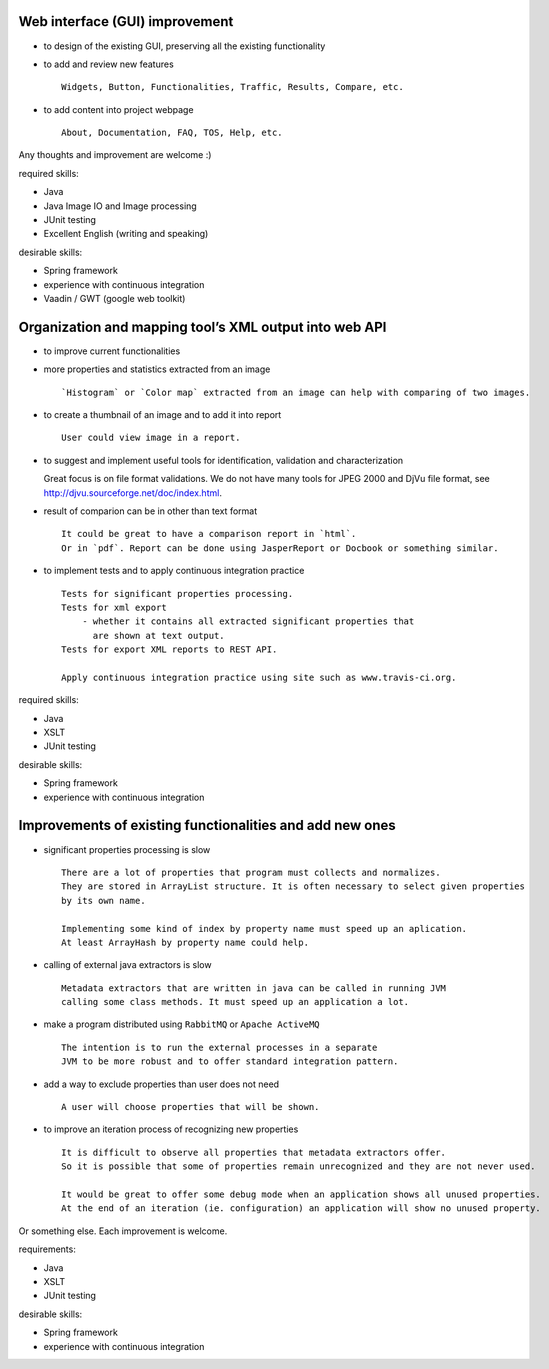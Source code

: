 Web interface (GUI) improvement
...............................

- to design of the existing GUI, preserving all the existing functionality
- to add and review new features ::

    Widgets, Button, Functionalities, Traffic, Results, Compare, etc.

- to add content into project webpage ::

    About, Documentation, FAQ, TOS, Help, etc. 


Any thoughts and improvement are welcome :)

required skills:

- Java
- Java Image IO and Image processing
- JUnit testing
- Excellent English (writing and speaking)

desirable skills:

- Spring framework
- experience with continuous integration
- Vaadin / GWT (google web toolkit)

Organization and mapping tool’s XML output into web API
.......................................................

- to improve current functionalities

- more properties and statistics extracted from an image ::
    
    `Histogram` or `Color map` extracted from an image can help with comparing of two images.

- to create a thumbnail of an image and to add it into report ::

    User could view image in a report.

- to suggest and implement useful tools for identification, validation and characterization ::

  Great focus is on file format validations. We do not have many tools for JPEG 2000 and DjVu file format, 
  see http://djvu.sourceforge.net/doc/index.html.

- result of comparion can be in other than text format ::

    It could be great to have a comparison report in `html`.
    Or in `pdf`. Report can be done using JasperReport or Docbook or something similar.

- to implement tests and to apply continuous integration practice ::
    
    Tests for significant properties processing. 
    Tests for xml export 
        - whether it contains all extracted significant properties that 
          are shown at text output.
    Tests for export XML reports to REST API.
    
    Apply continuous integration practice using site such as www.travis-ci.org.


required skills:

- Java
- XSLT
- JUnit testing

desirable skills:

- Spring framework
- experience with continuous integration

Improvements of existing functionalities and add new ones
..........................................................

- significant properties processing is slow ::
    
    There are a lot of properties that program must collects and normalizes.
    They are stored in ArrayList structure. It is often necessary to select given properties 
    by its own name.

    Implementing some kind of index by property name must speed up an aplication.
    At least ArrayHash by property name could help.
    
- calling of external java extractors is slow ::

    Metadata extractors that are written in java can be called in running JVM 
    calling some class methods. It must speed up an application a lot.

- make a program distributed using ``RabbitMQ`` or ``Apache ActiveMQ`` ::
    
    The intention is to run the external processes in a separate 
    JVM to be more robust and to offer standard integration pattern.

- add a way to exclude properties than user does not need ::

    A user will choose properties that will be shown.

- to improve an iteration process of recognizing new properties ::
    
    It is difficult to observe all properties that metadata extractors offer.
    So it is possible that some of properties remain unrecognized and they are not never used.

    It would be great to offer some debug mode when an application shows all unused properties.
    At the end of an iteration (ie. configuration) an application will show no unused property.

Or something else. Each improvement is welcome.


requirements:

- Java
- XSLT
- JUnit testing

desirable skills:

- Spring framework
- experience with continuous integration
